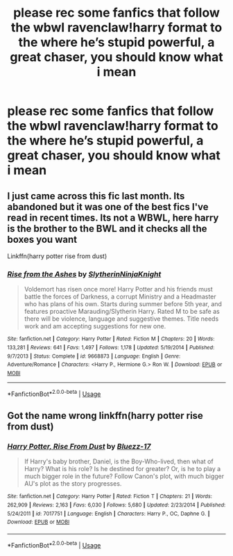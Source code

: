 #+TITLE: please rec some fanfics that follow the wbwl ravenclaw!harry format to the where he’s stupid powerful, a great chaser, you should know what i mean

* please rec some fanfics that follow the wbwl ravenclaw!harry format to the where he’s stupid powerful, a great chaser, you should know what i mean
:PROPERTIES:
:Author: adamistroubled
:Score: 2
:DateUnix: 1596769653.0
:DateShort: 2020-Aug-07
:FlairText: Request
:END:

** I just came across this fic last month. Its abandoned but it was one of the best fics I've read in recent times. Its not a WBWL, here harry is the brother to the BWL and it checks all the boxes you want

Linkffn(harry potter rise from dust)
:PROPERTIES:
:Author: anontarg
:Score: 1
:DateUnix: 1596810450.0
:DateShort: 2020-Aug-07
:END:

*** [[https://www.fanfiction.net/s/9668873/1/][*/Rise from the Ashes/*]] by [[https://www.fanfiction.net/u/3624295/SlytherinNinjaKnight][/SlytherinNinjaKnight/]]

#+begin_quote
  Voldemort has risen once more! Harry Potter and his friends must battle the forces of Darkness, a corrupt Ministry and a Headmaster who has plans of his own. Starts during summer before 5th year, and features proactive Marauding/Slytherin Harry. Rated M to be safe as there will be violence, language and suggestive themes. Title needs work and am accepting suggestions for new one.
#+end_quote

^{/Site/:} ^{fanfiction.net} ^{*|*} ^{/Category/:} ^{Harry} ^{Potter} ^{*|*} ^{/Rated/:} ^{Fiction} ^{M} ^{*|*} ^{/Chapters/:} ^{20} ^{*|*} ^{/Words/:} ^{133,281} ^{*|*} ^{/Reviews/:} ^{641} ^{*|*} ^{/Favs/:} ^{1,497} ^{*|*} ^{/Follows/:} ^{1,178} ^{*|*} ^{/Updated/:} ^{5/19/2014} ^{*|*} ^{/Published/:} ^{9/7/2013} ^{*|*} ^{/Status/:} ^{Complete} ^{*|*} ^{/id/:} ^{9668873} ^{*|*} ^{/Language/:} ^{English} ^{*|*} ^{/Genre/:} ^{Adventure/Romance} ^{*|*} ^{/Characters/:} ^{<Harry} ^{P.,} ^{Hermione} ^{G.>} ^{Ron} ^{W.} ^{*|*} ^{/Download/:} ^{[[http://www.ff2ebook.com/old/ffn-bot/index.php?id=9668873&source=ff&filetype=epub][EPUB]]} ^{or} ^{[[http://www.ff2ebook.com/old/ffn-bot/index.php?id=9668873&source=ff&filetype=mobi][MOBI]]}

--------------

*FanfictionBot*^{2.0.0-beta} | [[https://github.com/tusing/reddit-ffn-bot/wiki/Usage][Usage]]
:PROPERTIES:
:Author: FanfictionBot
:Score: 1
:DateUnix: 1596810474.0
:DateShort: 2020-Aug-07
:END:


** Got the name wrong linkffn(harry potter rise from dust)
:PROPERTIES:
:Author: anontarg
:Score: 1
:DateUnix: 1596810595.0
:DateShort: 2020-Aug-07
:END:

*** [[https://www.fanfiction.net/s/7017751/1/][*/Harry Potter, Rise From Dust/*]] by [[https://www.fanfiction.net/u/2821247/Bluezz-17][/Bluezz-17/]]

#+begin_quote
  If Harry's baby brother, Daniel, is the Boy-Who-lived, then what of Harry? What is his role? Is he destined for greater? Or, is he to play a much bigger role in the future? Follow Canon's plot, with much bigger AU's plot as the story progresses.
#+end_quote

^{/Site/:} ^{fanfiction.net} ^{*|*} ^{/Category/:} ^{Harry} ^{Potter} ^{*|*} ^{/Rated/:} ^{Fiction} ^{T} ^{*|*} ^{/Chapters/:} ^{21} ^{*|*} ^{/Words/:} ^{262,909} ^{*|*} ^{/Reviews/:} ^{2,163} ^{*|*} ^{/Favs/:} ^{6,030} ^{*|*} ^{/Follows/:} ^{5,680} ^{*|*} ^{/Updated/:} ^{2/23/2014} ^{*|*} ^{/Published/:} ^{5/24/2011} ^{*|*} ^{/id/:} ^{7017751} ^{*|*} ^{/Language/:} ^{English} ^{*|*} ^{/Characters/:} ^{Harry} ^{P.,} ^{OC,} ^{Daphne} ^{G.} ^{*|*} ^{/Download/:} ^{[[http://www.ff2ebook.com/old/ffn-bot/index.php?id=7017751&source=ff&filetype=epub][EPUB]]} ^{or} ^{[[http://www.ff2ebook.com/old/ffn-bot/index.php?id=7017751&source=ff&filetype=mobi][MOBI]]}

--------------

*FanfictionBot*^{2.0.0-beta} | [[https://github.com/tusing/reddit-ffn-bot/wiki/Usage][Usage]]
:PROPERTIES:
:Author: FanfictionBot
:Score: 1
:DateUnix: 1596810619.0
:DateShort: 2020-Aug-07
:END:
